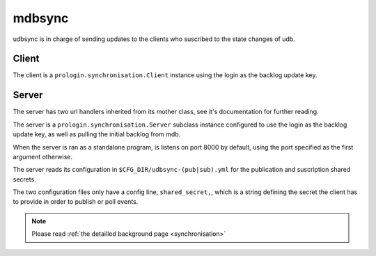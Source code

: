 mdbsync
=======
udbsync is in charge of sending updates to the clients who suscribed to the state changes of udb.

Client
------
The client is a ``prologin.synchronisation.Client`` instance using the login as the backlog update key.

Server
------
The server has two url handlers inherited from its mother class, see it's documentation for further reading.

The server is a ``prologin.synchronisation.Server`` subclass instance configured to use the login as the backlog update key, as well as pulling the initial backlog from mdb.

When the server is ran as a standalone program, is listens on port 8000 by default, using the port specified as the first argument otherwise.

The server reads its configuration in ``$CFG_DIR/udbsync-(pub|sub).yml`` for the publication and suscription shared secrets.

The two configuration files only have a config line, ``shared_secret,``, which is a string defining the secret the client has to provide in order to publish or poll events.

.. note::
   Please read :ref:`the detailled background page <synchronisation>`
